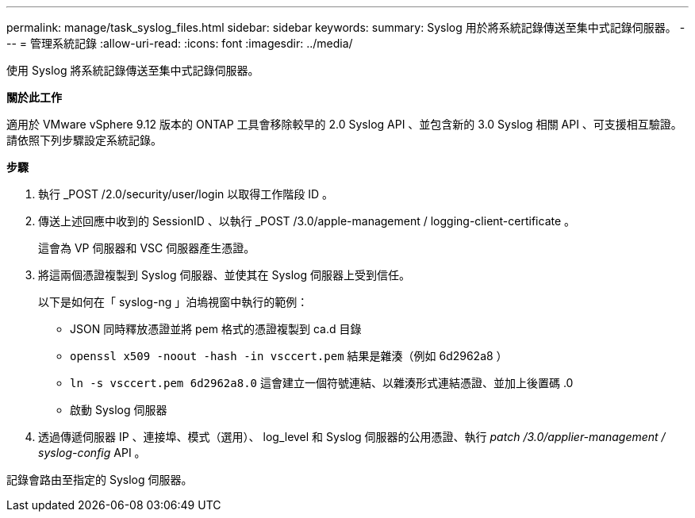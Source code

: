 ---
permalink: manage/task_syslog_files.html 
sidebar: sidebar 
keywords:  
summary: Syslog 用於將系統記錄傳送至集中式記錄伺服器。 
---
= 管理系統記錄
:allow-uri-read: 
:icons: font
:imagesdir: ../media/


[role="lead"]
使用 Syslog 將系統記錄傳送至集中式記錄伺服器。

*關於此工作*

適用於 VMware vSphere 9.12 版本的 ONTAP 工具會移除較早的 2.0 Syslog API 、並包含新的 3.0 Syslog 相關 API 、可支援相互驗證。請依照下列步驟設定系統記錄。

*步驟*

. 執行 _POST /2.0/security/user/login 以取得工作階段 ID 。
. 傳送上述回應中收到的 SessionID 、以執行 _POST /3.0/apple-management / logging-client-certificate 。
+
這會為 VP 伺服器和 VSC 伺服器產生憑證。

. 將這兩個憑證複製到 Syslog 伺服器、並使其在 Syslog 伺服器上受到信任。
+
以下是如何在「 syslog-ng 」泊塢視窗中執行的範例：

+
** JSON 同時釋放憑證並將 pem 格式的憑證複製到 ca.d 目錄
** `openssl x509 -noout -hash -in vsccert.pem` 結果是雜湊（例如 6d2962a8 ）
** `ln -s vsccert.pem 6d2962a8.0` 這會建立一個符號連結、以雜湊形式連結憑證、並加上後置碼 .0
** 啟動 Syslog 伺服器


. 透過傳遞伺服器 IP 、連接埠、模式（選用）、 log_level 和 Syslog 伺服器的公用憑證、執行 _patch /3.0/applier-management / syslog-config_ API 。


記錄會路由至指定的 Syslog 伺服器。
